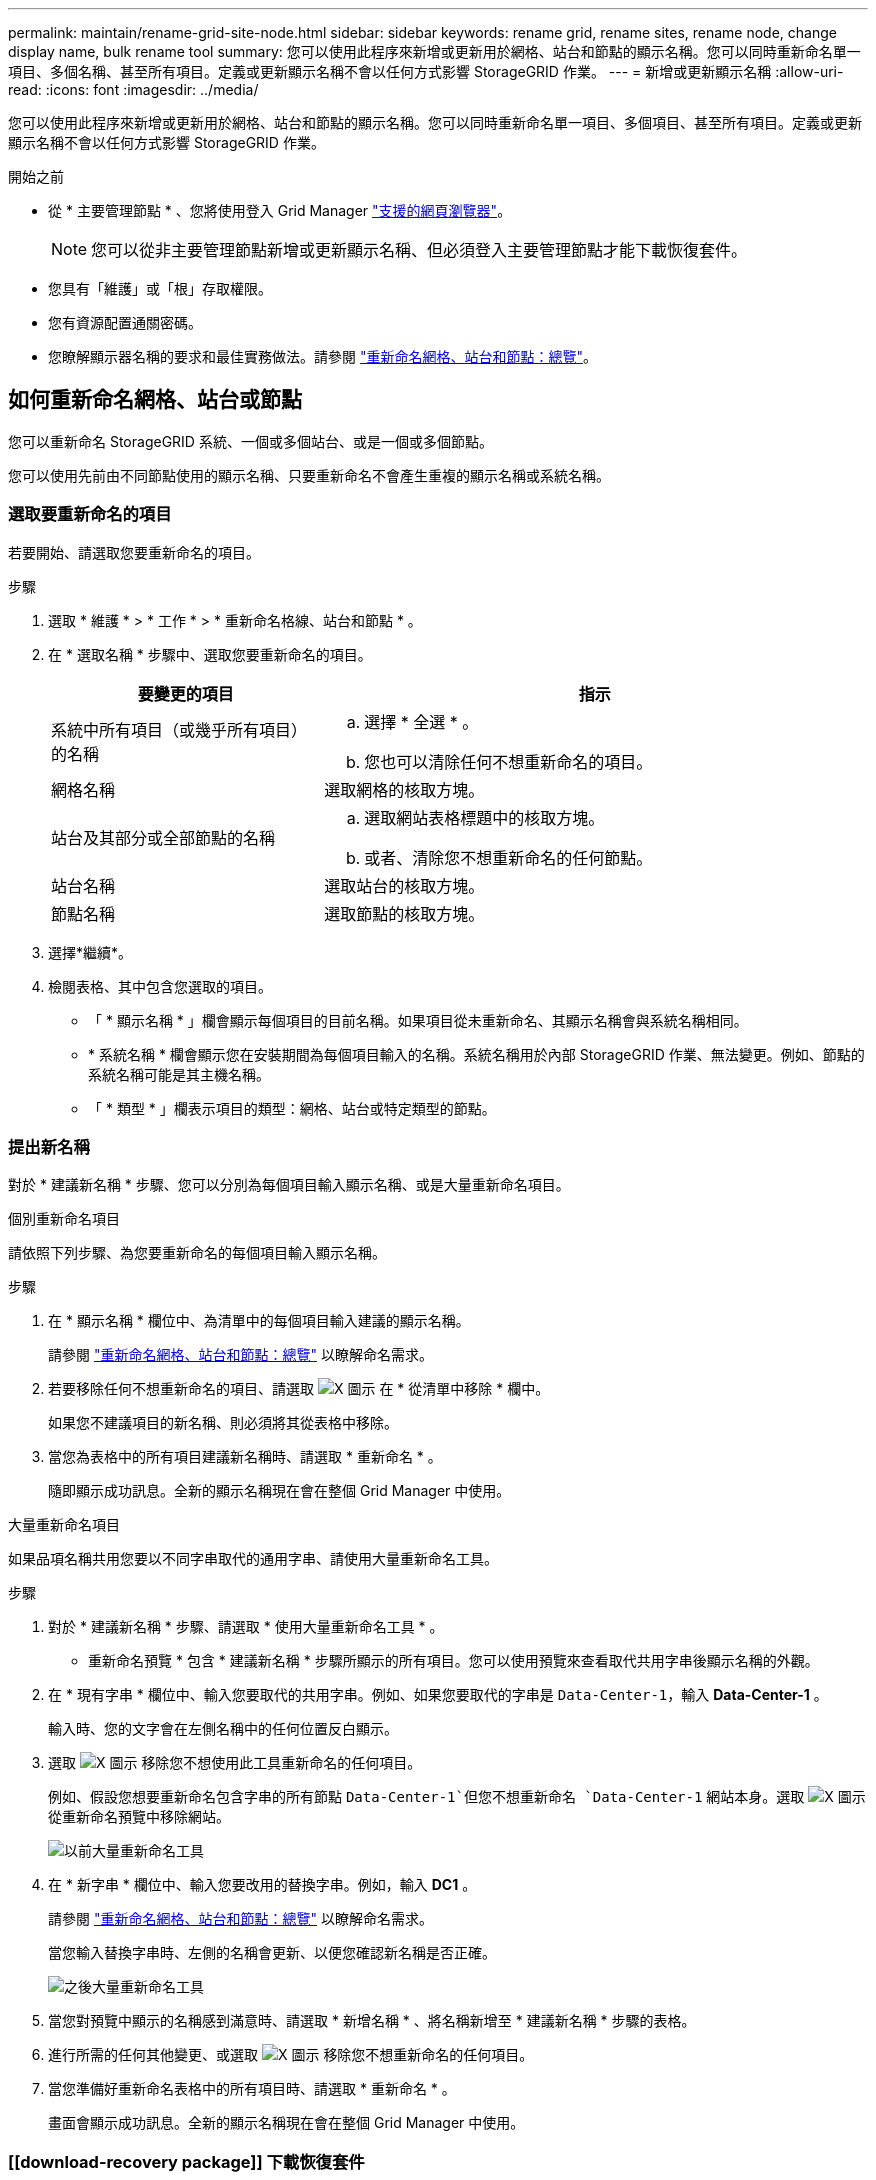 ---
permalink: maintain/rename-grid-site-node.html 
sidebar: sidebar 
keywords: rename grid, rename sites, rename node, change display name, bulk rename tool 
summary: 您可以使用此程序來新增或更新用於網格、站台和節點的顯示名稱。您可以同時重新命名單一項目、多個名稱、甚至所有項目。定義或更新顯示名稱不會以任何方式影響 StorageGRID 作業。 
---
= 新增或更新顯示名稱
:allow-uri-read: 
:icons: font
:imagesdir: ../media/


[role="lead"]
您可以使用此程序來新增或更新用於網格、站台和節點的顯示名稱。您可以同時重新命名單一項目、多個項目、甚至所有項目。定義或更新顯示名稱不會以任何方式影響 StorageGRID 作業。

.開始之前
* 從 * 主要管理節點 * 、您將使用登入 Grid Manager link:../admin/web-browser-requirements.html["支援的網頁瀏覽器"]。
+

NOTE: 您可以從非主要管理節點新增或更新顯示名稱、但必須登入主要管理節點才能下載恢復套件。

* 您具有「維護」或「根」存取權限。
* 您有資源配置通關密碼。
* 您瞭解顯示器名稱的要求和最佳實務做法。請參閱 link:../maintain/rename-grid-site-node-overview.html["重新命名網格、站台和節點：總覽"]。




== 如何重新命名網格、站台或節點

您可以重新命名 StorageGRID 系統、一個或多個站台、或是一個或多個節點。

您可以使用先前由不同節點使用的顯示名稱、只要重新命名不會產生重複的顯示名稱或系統名稱。



=== 選取要重新命名的項目

若要開始、請選取您要重新命名的項目。

.步驟
. 選取 * 維護 * > * 工作 * > * 重新命名格線、站台和節點 * 。
. 在 * 選取名稱 * 步驟中、選取您要重新命名的項目。
+
[cols="1a,2a"]
|===
| 要變更的項目 | 指示 


 a| 
系統中所有項目（或幾乎所有項目）的名稱
 a| 
.. 選擇 * 全選 * 。
.. 您也可以清除任何不想重新命名的項目。




 a| 
網格名稱
 a| 
選取網格的核取方塊。



 a| 
站台及其部分或全部節點的名稱
 a| 
.. 選取網站表格標題中的核取方塊。
.. 或者、清除您不想重新命名的任何節點。




 a| 
站台名稱
 a| 
選取站台的核取方塊。



 a| 
節點名稱
 a| 
選取節點的核取方塊。

|===
. 選擇*繼續*。
. 檢閱表格、其中包含您選取的項目。
+
** 「 * 顯示名稱 * 」欄會顯示每個項目的目前名稱。如果項目從未重新命名、其顯示名稱會與系統名稱相同。
** * 系統名稱 * 欄會顯示您在安裝期間為每個項目輸入的名稱。系統名稱用於內部 StorageGRID 作業、無法變更。例如、節點的系統名稱可能是其主機名稱。
** 「 * 類型 * 」欄表示項目的類型：網格、站台或特定類型的節點。






=== 提出新名稱

對於 * 建議新名稱 * 步驟、您可以分別為每個項目輸入顯示名稱、或是大量重新命名項目。

[role="tabbed-block"]
====
.個別重新命名項目
--
請依照下列步驟、為您要重新命名的每個項目輸入顯示名稱。

.步驟
. 在 * 顯示名稱 * 欄位中、為清單中的每個項目輸入建議的顯示名稱。
+
請參閱 link:../maintain/rename-grid-site-node-overview.html["重新命名網格、站台和節點：總覽"] 以瞭解命名需求。

. 若要移除任何不想重新命名的項目、請選取 image:../media/icon-x-to-remove.png["X 圖示"] 在 * 從清單中移除 * 欄中。
+
如果您不建議項目的新名稱、則必須將其從表格中移除。

. 當您為表格中的所有項目建議新名稱時、請選取 * 重新命名 * 。
+
隨即顯示成功訊息。全新的顯示名稱現在會在整個 Grid Manager 中使用。



--
.大量重新命名項目
--
如果品項名稱共用您要以不同字串取代的通用字串、請使用大量重新命名工具。

.步驟
. 對於 * 建議新名稱 * 步驟、請選取 * 使用大量重新命名工具 * 。
+
* 重新命名預覽 * 包含 * 建議新名稱 * 步驟所顯示的所有項目。您可以使用預覽來查看取代共用字串後顯示名稱的外觀。

. 在 * 現有字串 * 欄位中、輸入您要取代的共用字串。例如、如果您要取代的字串是 `Data-Center-1`，輸入 *Data-Center-1* 。
+
輸入時、您的文字會在左側名稱中的任何位置反白顯示。

. 選取 image:../media/icon-x-to-remove.png["X 圖示"] 移除您不想使用此工具重新命名的任何項目。
+
例如、假設您想要重新命名包含字串的所有節點 `Data-Center-1`但您不想重新命名 `Data-Center-1` 網站本身。選取 image:../media/icon-x-to-remove.png["X 圖示"] 從重新命名預覽中移除網站。

+
image::../media/rename-bulk-rename-tool.png[以前大量重新命名工具]

. 在 * 新字串 * 欄位中、輸入您要改用的替換字串。例如，輸入 *DC1* 。
+
請參閱 link:../maintain/rename-grid-site-node-overview.html["重新命名網格、站台和節點：總覽"] 以瞭解命名需求。

+
當您輸入替換字串時、左側的名稱會更新、以便您確認新名稱是否正確。

+
image::../media/rename-bulk-rename-tool-after.png[之後大量重新命名工具]

. 當您對預覽中顯示的名稱感到滿意時、請選取 * 新增名稱 * 、將名稱新增至 * 建議新名稱 * 步驟的表格。
. 進行所需的任何其他變更、或選取 image:../media/icon-x-to-remove.png["X 圖示"] 移除您不想重新命名的任何項目。
. 當您準備好重新命名表格中的所有項目時、請選取 * 重新命名 * 。
+
畫面會顯示成功訊息。全新的顯示名稱現在會在整個 Grid Manager 中使用。



--
====


=== [[download-recovery package]] 下載恢復套件

完成項目重新命名後、請下載並儲存新的恢復套件。您重新命名項目的新顯示名稱會包含在中 `Passwords.txt` 檔案：

.步驟
. 輸入資源配置通關密碼。
. 選取 * 下載恢復套件 * 。
+
下載隨即開始。

. 下載完成後、開啟 `Passwords.txt` 檔案以查看所有節點的伺服器名稱、以及任何重新命名節點的顯示名稱。
. 複製 `sgws-recovery-package-_id-revision_.zip` 檔案至兩個安全且獨立的位置。
+

IMPORTANT: 必須保護恢復套件檔案、因為其中包含可用於從StorageGRID 該系統取得資料的加密金鑰和密碼。

. 選擇 * 完成 * 返回第一步。




== 將顯示名稱回復為系統名稱

您可以將重新命名的網格、站台或節點還原為其原始系統名稱。當您將項目還原為其系統名稱時、 Grid Manager 頁面和其他 StorageGRID 位置不會再顯示該項目的 * 顯示名稱 * 。只會顯示項目的系統名稱。

.步驟
. 選取 * 維護 * > * 工作 * > * 重新命名格線、站台和節點 * 。
. 對於 * 選取名稱 * 步驟、請選取您要回復為系統名稱的任何項目。
. 選擇*繼續*。
. 對於「 * 提出新名稱 * 」步驟、請將顯示名稱個別或大量還原回系統名稱。
+
[role="tabbed-block"]
====
.個別還原為系統名稱
--
.. 複製每個項目的原始系統名稱、然後貼到 * 顯示名稱 * 欄位、或選取 image:../media/icon-x-to-remove.png["X 圖示"] 移除您不想還原的任何項目。
+
若要回復顯示名稱、系統名稱必須顯示在 * 顯示名稱 * 欄位中、但名稱不區分大小寫。

.. 選取*重新命名*。
+
隨即顯示成功訊息。不再使用這些項目的顯示名稱。



--
.大量還原為系統名稱
--
.. 對於 * 建議新名稱 * 步驟、請選取 * 使用大量重新命名工具 * 。
.. 在 * 現有字串 * 欄位中、輸入您要取代的顯示名稱字串。
.. 在 * 新字串 * 欄位中、輸入您要改用的系統名稱字串。
.. 選取 * 新增名稱 * ，將名稱新增至 * 建議新名稱 * 步驟的表格。
.. 確認 * 顯示名稱 * 欄位中的每個項目都符合 * 系統名稱 * 欄位中的名稱。進行任何變更或選擇 image:../media/icon-x-to-remove.png["X 圖示"] 移除您不想還原的任何項目。
+
若要回復顯示名稱、系統名稱必須顯示在 * 顯示名稱 * 欄位中、但名稱不區分大小寫。

.. 選取*重新命名*。
+
畫面會顯示成功訊息。不再使用這些項目的顯示名稱。



--
====
. <<download-recovery-package,下載並儲存新的恢復套件>>。
+
您還原項目的顯示名稱不再包含在中 `Passwords.txt` 檔案：



